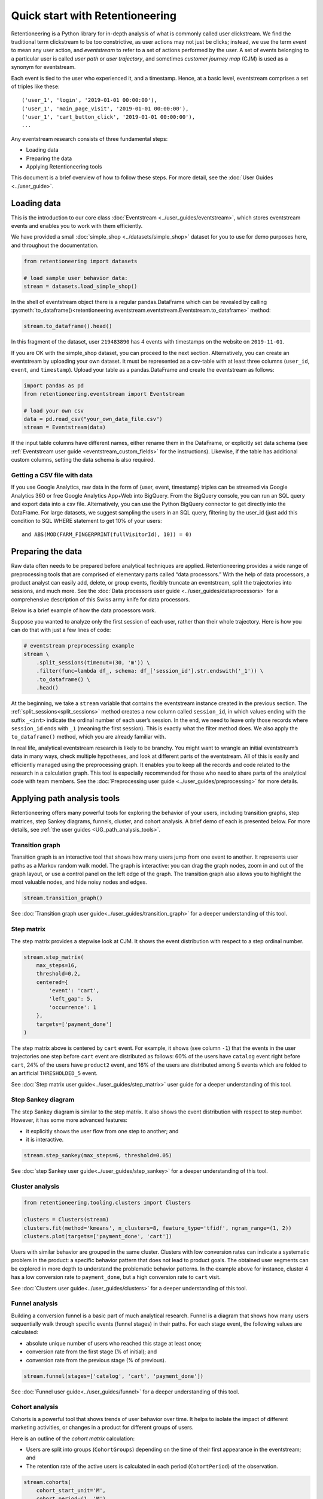 Quick start with Retentioneering
================================

Retentioneering is a Python library for in-depth analysis of what is commonly called user clickstream. We find the traditional term clickstream to be too constrictive, as user actions may not just be clicks; instead, we use the term *event* to mean any user action, and *eventstream* to refer to a set of actions performed by the user. A set of events belonging to a particular user is called *user path* or *user trajectory*, and sometimes *customer journey map* (CJM) is used as a synonym for eventstream.

Each event is tied to the user who experienced it, and a timestamp. Hence, at a basic level, eventstream comprises a set of triples like these:

.. parsed-literal::

    ('user_1', 'login', '2019-01-01 00:00:00'),
    ('user_1', 'main_page_visit', '2019-01-01 00:00:00'),
    ('user_1', 'cart_button_click', '2019-01-01 00:00:00'),
    ...

Any eventstream research consists of three fundamental steps:

- Loading data
- Preparing the data
- Applying Retentioneering tools

This document is a brief overview of how to follow these steps. For more detail, see the :doc:`User Guides <../user_guide>`.

Loading data
------------

This is the introduction to our core class :doc:`Eventstream <../user_guides/eventstream>`, which stores eventstream events and enables you to work with them efficiently.

We have provided a small :doc:`simple_shop <../datasets/simple_shop>` dataset for you to use for demo purposes here, and throughout the documentation.

.. code-block:: python

    from retentioneering import datasets

    # load sample user behavior data:
    stream = datasets.load_simple_shop()

In the shell of eventstream object there is a regular pandas.DataFrame which can be revealed by calling :py:meth:`to_dataframe()<retentioneering.eventstream.eventstream.Eventstream.to_dataframe>` method:

.. code-block:: python

    stream.to_dataframe().head()

.. raw:: html

    <div>
    <table class="dataframe">
      <thead>
        <tr style="text-align: right;">
          <th></th>
          <th>user_id</th>
          <th>event</th>
          <th>timestamp</th>
        </tr>
      </thead>
      <tbody>
        <tr>
          <th>0</th>
          <td>219483890</td>
          <td>catalog</td>
          <td>2019-11-01 17:59:13.273932</td>
        </tr>
        <tr>
          <th>1</th>
          <td>219483890</td>
          <td>product1</td>
          <td>2019-11-01 17:59:28.459271</td>
        </tr>
        <tr>
          <th>2</th>
          <td>219483890</td>
          <td>cart</td>
          <td>2019-11-01 17:59:29.502214</td>
        </tr>
        <tr>
          <th>3</th>
          <td>219483890</td>
          <td>catalog</td>
          <td>2019-11-01 17:59:32.557029</td>
        </tr>
        <tr>
          <th>4</th>
          <td>964964743</td>
          <td>catalog</td>
          <td>2019-11-01 21:38:19.283663</td>
        </tr>
      </tbody>
    </table>
    </div>

In this fragment of the dataset, user ``219483890`` has 4 events with timestamps on the website on ``2019-11-01``.

If you are OK with the simple_shop dataset, you can proceed to the next section. Alternatively, you can create an eventstream by uploading your own dataset. It must be represented as a csv-table with at least three columns (``user_id``, ``event``, and ``timestamp``). Upload your table as a pandas.DataFrame and create the eventstream as follows:

.. code-block:: python

    import pandas as pd
    from retentioneering.eventstream import Eventstream

    # load your own csv
    data = pd.read_csv("your_own_data_file.csv")
    stream = Eventstream(data)

If the input table columns have different names, either rename them in the DataFrame, or explicitly set data schema (see :ref:`Eventstream user guide <eventstream_custom_fields>` for the instructions). Likewise, if the table has additional custom columns, setting the data schema is also required.

Getting a CSV file with data
~~~~~~~~~~~~~~~~~~~~~~~~~~~~

If you use Google Analytics, raw data in the form of {user, event, timestamp} triples can be streamed via Google Analytics 360 or free Google Analytics App+Web into BigQuery. From the BigQuery console, you can run an SQL query and export data into a csv file. Alternatively, you can use the Python BigQuery connector to get directly into the DataFrame. For large datasets, we suggest sampling the users in an SQL query, filtering by the user_id (just add this condition to SQL WHERE statement to get 10% of your users:

.. parsed-literal::

    and ABS(MOD(FARM_FINGERPRINT(fullVisitorId), 10)) = 0)

.. _quick_start_preprocessing:

Preparing the data
------------------

Raw data often needs to be prepared before analytical techniques are applied. Retentioneering provides a wide range of preprocessing tools that are comprised of elementary parts called “data processors.” With the help of data processors, a product analyst can easily add, delete, or group events, flexibly truncate an eventstream, split the trajectories into sessions, and much more. See the :doc:`Data processors user guide <../user_guides/dataprocessors>` for a comprehensive description of this Swiss army knife for data processors.

Below is a brief example of how the data processors work.

Suppose you wanted to analyze only the first session of each user, rather than their whole trajectory. Here is how you can do that with just a few lines of code:

.. code-block:: python

    # eventstream preprocessing example
    stream \
        .split_sessions(timeout=(30, 'm')) \
        .filter(func=lambda df_, schema: df_['session_id'].str.endswith('_1')) \
        .to_dataframe() \
        .head()

.. raw:: html

    <table class="dataframe">
      <thead>
        <tr style="text-align: right;">
          <th></th>
          <th>user_id</th>
          <th>event</th>
          <th>timestamp</th>
          <th>session_id</th>
        </tr>
      </thead>
      <tbody>
        <tr>
          <th>0</th>
          <td>219483890</td>
          <td>session_start</td>
          <td>2019-11-01 17:59:13.273932</td>
          <td>219483890_1</td>
        </tr>
        <tr>
          <th>1</th>
          <td>219483890</td>
          <td>catalog</td>
          <td>2019-11-01 17:59:13.273932</td>
          <td>219483890_1</td>
        </tr>
        <tr>
          <th>3</th>
          <td>219483890</td>
          <td>product1</td>
          <td>2019-11-01 17:59:28.459271</td>
          <td>219483890_1</td>
        </tr>
        <tr>
          <th>5</th>
          <td>219483890</td>
          <td>cart</td>
          <td>2019-11-01 17:59:29.502214</td>
          <td>219483890_1</td>
        </tr>
        <tr>
          <th>7</th>
          <td>219483890</td>
          <td>catalog</td>
          <td>2019-11-01 17:59:32.557029</td>
          <td>219483890_1</td>
        </tr>
      </tbody>
    </table>
    <br>

At the beginning, we take a ``stream`` variable that contains the eventstream instance created in the previous section. The :ref:`split_sessions<split_sessions>` method creates a new column called ``session_id``, in which values ending with the suffix ``_<int>`` indicate the ordinal number of each user’s session. In the end, we need to leave only those records where ``session_id`` ends with ``_1`` (meaning the first session). This is exactly what the filter method does. We also apply the ``to_dataframe()`` method, which you are already familiar with.

In real life, analytical eventstream research is likely to be branchy. You might want to wrangle an initial eventstream’s data in many ways, check multiple hypotheses, and look at different parts of the eventstream. All of this is easily and efficiently managed using the preprocessing graph. It enables you to keep all the records and code related to the research in a calculation graph. This tool is especially recommended for those who need to share parts of the analytical code with team members. See the :doc:`Preprocessing user guide <../user_guides/preprocessing>` for more details.

.. _quick_start_rete_tools:

Applying path analysis tools
----------------------------

Retentioneering offers many powerful tools for exploring the behavior of your users, including transition graphs, step matrices, step Sankey diagrams, funnels, cluster, and cohort analysis. A brief demo of each is presented below. For more details, see :ref:`the user guides <UG_path_analysis_tools>`.

.. _quick_start_transition_graph:

Transition graph
~~~~~~~~~~~~~~~~

Transition graph is an interactive tool that shows how many users jump from one event to another. It represents user paths as a Markov random walk model. The graph is interactive: you can drag the graph nodes, zoom in and out of the graph layout, or use a control panel on the left edge of the graph. The transition graph also allows you to highlight the most valuable nodes, and hide noisy nodes and edges.

.. code-block:: python

    stream.transition_graph()

.. raw:: html

    <iframe
        width="680"
        height="630"
        src="../_static/getting_started/quick_start/transition_graph.html"
        frameborder="0"
        allowfullscreen
    ></iframe>

See :doc:`Transition graph user guide<../user_guides/transition_graph>` for a deeper understanding of this tool.

.. _quick_start_step_matrix:

Step matrix
~~~~~~~~~~~

The step matrix provides a stepwise look at CJM. It shows the event distribution with respect to a step ordinal number.

.. code-block:: python

    stream.step_matrix(
        max_steps=16,
        threshold=0.2,
        centered={
            'event': 'cart',
            'left_gap': 5,
            'occurrence': 1
        },
        targets=['payment_done']
    )

.. figure:: /_static/getting_started/quick_start/step_matrix.png
    :width: 900

The step matrix above is centered by ``cart`` event. For example, it shows (see column ``-1``) that the events in the user trajectories one step before ``cart`` event are distributed as follows: 60% of the users have ``catalog`` event right before ``cart``, 24% of the users have ``product2`` event, and 16% of the users are distributed among 5 events which are folded to an artificial ``THRESHOLDED_5`` event.

See :doc:`Step matrix user guide<../user_guides/step_matrix>` user guide for a deeper understanding of this tool.

Step Sankey diagram
~~~~~~~~~~~~~~~~~~~

The step Sankey diagram is similar to the step matrix. It also shows the event distribution with respect to step number. However, it has some more advanced features:

- it explicitly shows the user flow from one step to another; and
- it is interactive.

.. code-block:: python

    stream.step_sankey(max_steps=6, threshold=0.05)

.. raw:: html

    <div style="overflow:auto;">
    <iframe
        width="1200"
        height="500"
        src="../_static/getting_started/quick_start/step_sankey.html"
        frameborder="0"
        allowfullscreen
    ></iframe>
    </div>

See :doc:`step Sankey user guide<../user_guides/step_sankey>` for a deeper understanding of this tool.

.. _quick_start_cluster_analysis:

Cluster analysis
~~~~~~~~~~~~~~~~

.. code-block:: python

    from retentioneering.tooling.clusters import Clusters

    clusters = Clusters(stream)
    clusters.fit(method='kmeans', n_clusters=8, feature_type='tfidf', ngram_range=(1, 2))
    clusters.plot(targets=['payment_done', 'cart'])

.. figure:: /_static/getting_started/quick_start/clusters.png
    :width: 900

Users with similar behavior are grouped in the same cluster. Clusters with low conversion rates can indicate a systematic problem in the product: a specific behavior pattern that does not lead to product goals. The obtained user segments can be explored in more depth to understand the problematic behavior patterns. In the example above for instance, cluster 4 has a low conversion rate to ``payment_done``, but a high conversion rate to ``cart`` visit.

See :doc:`Clusters user guide<../user_guides/clusters>` for a deeper understanding of this tool.

.. _quick_start_funnels:

Funnel analysis
~~~~~~~~~~~~~~~

Building a conversion funnel is a basic part of much analytical research. Funnel is a diagram that shows how many users sequentially walk through specific events (funnel stages) in their paths. For each stage event, the following values are calculated:

- absolute unique number of users who reached this stage at least once;
- conversion rate from the first stage (% of initial); and
- conversion rate from the previous stage (% of previous).

.. code-block:: python

    stream.funnel(stages=['catalog', 'cart', 'payment_done'])

.. raw:: html

    <iframe
        width="700"
        height="400"
        src="../_static/getting_started/quick_start/funnel.html"
        frameborder="0"
        allowfullscreen
    ></iframe>

See :doc:`Funnel user guide<../user_guides/funnel>` for a deeper understanding of this tool.

Cohort analysis
~~~~~~~~~~~~~~~

Cohorts is a powerful tool that shows trends of user behavior over time. It helps to isolate the impact of different marketing activities, or changes in a product for different groups of users.

Here is an outline of the *cohort matrix* calculation:

- Users are split into groups (``CohortGroups``) depending on the time of their first appearance in the eventstream; and
- The retention rate of the active users is calculated in each period (``CohortPeriod``) of the observation.

.. code-block:: python

    stream.cohorts(
        cohort_start_unit='M',
        cohort_period=(1, 'M'),
        average=False,
    )

.. figure:: /_static/getting_started/quick_start/cohorts.png
    :width: 500
    :height: 500

See :doc:`Cohorts user guide<../user_guides/cohorts>` for a deeper understanding of this tool.
